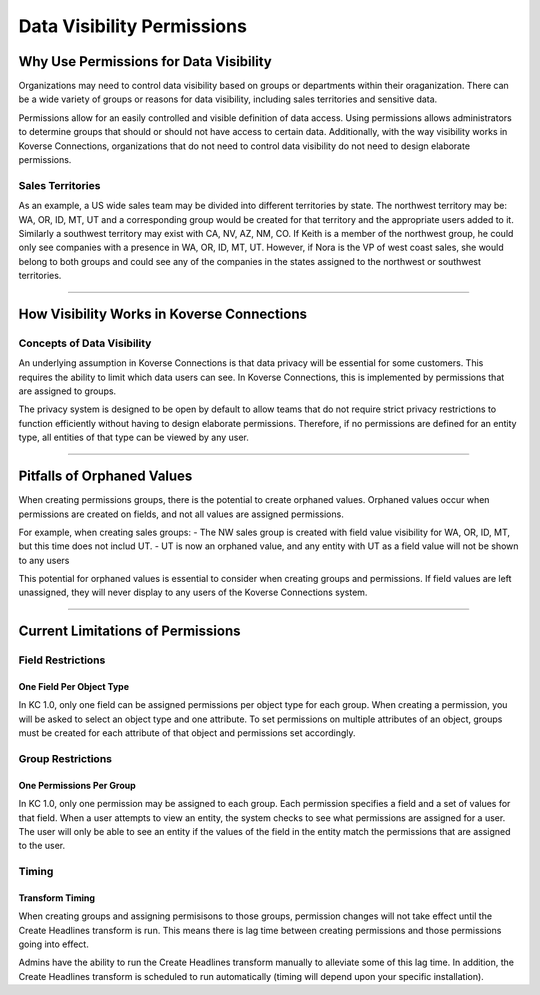 ---------------------------
Data Visibility Permissions
---------------------------


Why Use Permissions for Data Visibility
_______________________________________
Organizations may need to control data visibility based on groups or departments within their oraganization. There can be a wide variety of groups or reasons for data visibility, including sales territories and sensitive data.

Permissions allow for an easily controlled and visible definition of data access. Using permissions allows administrators to determine groups that should or should not have access to certain data. Additionally, with the way visibility works in Koverse Connections, organizations that do not need to control data visibility do not need to design elaborate permissions.

Sales Territories
=================
As an example, a US wide sales team may be divided into different territories by state. The northwest territory may be: WA, OR, ID, MT, UT and a corresponding group would be created for that territory and the appropriate users added to it. Similarly a southwest territory may exist with CA, NV, AZ, NM, CO.  If Keith is a member of the northwest group, he could only see companies with a presence in WA, OR, ID, MT, UT. However, if Nora is the VP of west coast sales, she would belong to both groups and could see any of the companies in the states assigned to the northwest or southwest territories.

=====

How Visibility Works in Koverse Connections
___________________________________________
Concepts of Data Visibility
===========================
An underlying assumption in Koverse Connections is that data privacy will be essential for some customers. This requires the ability to limit which data users can see.  In Koverse Connections, this is implemented by permissions that are assigned to groups.

The privacy system is designed to be open by default to allow teams that do not require strict privacy restrictions to function efficiently without having to design elaborate permissions. Therefore, if no permissions are defined for an entity type, all entities of that type can be viewed by any user.

=====

Pitfalls of Orphaned Values
___________________________
When creating permissions groups, there is the potential to create orphaned values. Orphaned values occur when permissions are created on fields, and not all values are assigned permissions.

For example, when creating sales groups:
- The NW sales group is created with field value visibility for WA, OR, ID, MT, but this time does not includ UT.
- UT is now an orphaned value, and any entity with UT as a field value will not be shown to any users

This potential for orphaned values is essential to consider when creating groups and permissions. If field values are left unassigned, they will never display to any users of the Koverse Connections system.

=====

Current Limitations of Permissions
__________________________________
Field Restrictions
==================
One Field Per Object Type
+++++++++++++++++++++++++
In KC 1.0, only one field can be assigned permissions per object type for each group. When creating a permission, you will be asked to select an object type and one attribute. To set permissions on multiple attributes of an object, groups must be created for each attribute of that object and permissions set accordingly.

Group Restrictions
==================
One Permissions Per Group
+++++++++++++++++++++++++
In KC 1.0, only one permission may be assigned to each group.  Each permission specifies a field and a set of values for that field.  When a user attempts to view an entity, the system checks to see what permissions are assigned for a user.  The user will only be able to see an entity if the values of the field in the entity match the permissions that are assigned to the user.

Timing
======
Transform Timing
++++++++++++++++
When creating groups and assigning permisisons to those groups, permission changes will not take effect until the Create Headlines transform is run. This means there is lag time between creating permissions and those permissions going into effect.

Admins have the ability to run the Create Headlines transform manually to alleviate some of this lag time. In addition, the Create Headlines transform is scheduled to run automatically (timing will depend upon your specific installation).
